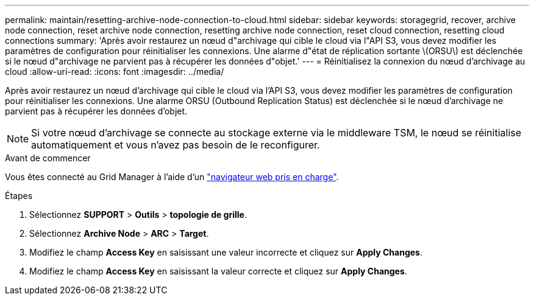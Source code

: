---
permalink: maintain/resetting-archive-node-connection-to-cloud.html 
sidebar: sidebar 
keywords: storagegrid, recover, archive node connection, reset archive node connection, resetting archive node connection, reset cloud connection, resetting cloud connections 
summary: 'Après avoir restaurez un nœud d"archivage qui cible le cloud via l"API S3, vous devez modifier les paramètres de configuration pour réinitialiser les connexions. Une alarme d"état de réplication sortante \(ORSU\) est déclenchée si le nœud d"archivage ne parvient pas à récupérer les données d"objet.' 
---
= Réinitialisez la connexion du nœud d'archivage au cloud
:allow-uri-read: 
:icons: font
:imagesdir: ../media/


[role="lead"]
Après avoir restaurez un nœud d'archivage qui cible le cloud via l'API S3, vous devez modifier les paramètres de configuration pour réinitialiser les connexions. Une alarme ORSU (Outbound Replication Status) est déclenchée si le nœud d'archivage ne parvient pas à récupérer les données d'objet.


NOTE: Si votre nœud d'archivage se connecte au stockage externe via le middleware TSM, le nœud se réinitialise automatiquement et vous n'avez pas besoin de le reconfigurer.

.Avant de commencer
Vous êtes connecté au Grid Manager à l'aide d'un link:../admin/web-browser-requirements.html["navigateur web pris en charge"].

.Étapes
. Sélectionnez *SUPPORT* > *Outils* > *topologie de grille*.
. Sélectionnez *Archive Node* > *ARC* > *Target*.
. Modifiez le champ *Access Key* en saisissant une valeur incorrecte et cliquez sur *Apply Changes*.
. Modifiez le champ *Access Key* en saisissant la valeur correcte et cliquez sur *Apply Changes*.

